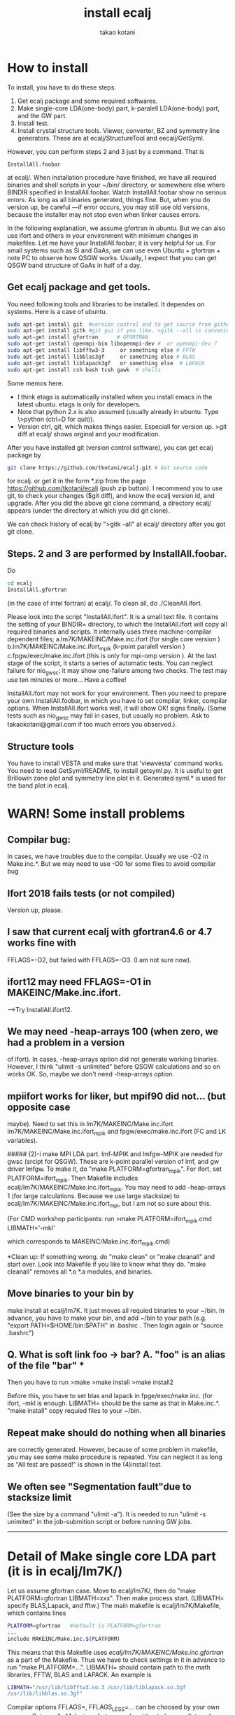 #+TITLE: install ecalj
#+Author: takao kotani
#+email: takaokotani@gmail.com
* How to install 

To install, you have to do these steps. 
 1. Get ecalj package and some required softwares.
 2. Make single-core LDA(one-body) part, k-paralell LDA(one-body) part, and the GW part. 
 3. Install test.
 4. Install crystal structure tools. Viewer, converter, BZ and symmetry line generators. These are at ecalj/StructureTool and eecalj/GetSyml.
However, you can perform steps 2 and 3 just by a command. That is
#+begin_src
InstallAll.foobar 
#+end_src
at ecalj/.
When installation procedure have finished, we have all required binaries and
shell scripts in your ~/bin/ directory, or somewhere else where BINDIR 
specified in InstallAll.foobar. 
Watch InstallAll.foobar show no serious errors. 
As long as all binaries generated, things fine.
But, when you do version up, be careful ---if error occurs, you may still use old versions,
because the installer may not stop even when linker causes errors.

In the following explanation, we assume gfortran in ubuntu.
But we can also use ifort and others in your environment with
minimum changes in makefiles. 
Let me have your InstallAll.foobar; it is very helpful for us.
For small systems such as Si and GaAs, 
we can use even Ubuntu + gfortran + note PC to observe how QSGW works.
Usually, I expect that you can get QSGW band structure of GaAs in half of a day.

** Get ecalj package and get tools.
You need following tools and libraries to be installed.  
It dependes on systems. Here is a case of ubuntu.
#+begin_src bash
 sudo apt-get install git  #version control and to get source from github  
 sudo apt-get install gitk #git gui if you like. >gitk --all is convenient to observe git branch.   
 sudo apt-get install gfortran      # GFORTRAN  
 sudo apt-get install openmpi-bin libopenmpi-dev #  or openmpi-dev ?
 sudo apt-get install libfftw3-3     or something else # FFTW  
 sudo apt-get install libblas3gf     or something else # BLAS  
 sudo apt-get install liblapack3gf   or something else  # LAPACK  
 sudo apt-get install csh bash tcsh gawk  # shells  
#+end_src
Some memos here.
+ I think etags is automatically installed when you install emacs in the latest ubuntu. etags is only for developers.
+ Note that python 2.x is also assumed (usually already in ubuntu. Type \>python (ctrl+D for quit)).
+ Version ctrl, git, which makes things easier. Especiall for version up. >git diff at ecalj/ shows orginal and your modification.

After you have installed git (version control software), you can get ecalj package by  
#+begin_src bash
git clone https://github.com/tkotani/ecalj.git # Get source code  
#+end_src
for ecalj. or get it in the form *.zip from the page https://github.com/tkotani/ecalj (push zip button). 
I recommend you to use git, to check your changes ($git diff), and know the ecalj version id, and upgrade.
After you did the above git clone command, a directory ecalj/ appears 
(under the directory at which you did git clone).

We can check history of ecalj by ">gitk --all" at ecalj/ directory after you got git clone.


** Steps. 2 and 3 are performed by InstallAll.foobar.
Do
#+begin_src bash
 cd ecalj  
 InstallAll.gfortran
#+end_src
(in the case of intel fortran) at ecalj/. To clean all, do ./CleanAll.ifort.  

Please look into the script "InstallAll.ifort". It is a small text file.
It contains the setting of your BINDIR= directory,
to which the InstallAll.ifort will copy all required binaries and scripts.
It internally uses three machine-compilar dependent files;  
  a.lm7K/MAKEINC/Make.inc.ifort (for single core version )  
  b.lm7K/MAKEINC/Make.inc.ifort_mpik (k-point paralell version )  
  c.fpgw/exec/make.inc.ifort  (this is only for mpi-omp version ).  
At the last stage of the script, it starts a series of automatic tests.
You can neglect failure for nio_gwsc; it may show one-failure among two checks.
The test may use ten minutes or more... Have a coffee!
  
InstallAll.ifort may not work for your environment. 
Then you need to prepare your own InstallAll.foobar, in which you have to set compilar, linker, compilar options.
When InstallAll.ifort works well, it will show OK! signs finally. 
(Some tests such as nio_gwsc may fail in cases, but usually no problem. 
 Ask to takaokotani@gmail.com if too much errors you observed.).

** Structure tools
You have to install VESTA and make sure that 'viewvesta' command works.
You need to read GetSyml/README, to install getsyml.py.
It is useful to get Brillowin zone plot and symmetry line plot in it.
Generated syml.* is used for the band plot in ecalj.

* WARN! Some install problems 
** Compilar bug: 
In cases, we have troubles due to the compilar.
Usually we use -O2 in Make.inc.*. But we may need to use -O0 for some files to avoid compilar bug

** Ifort 2018 fails tests (or not compiled)
   Version up, please.
** I saw that current ecalj with gfortran4.6 or 4.7 works fine with
  FFLAGS=-O2, but failed with FFLAGS=-O3. (I am not sure now).
** ifort12 may need FFLAGS=-O1 in MAKEINC/Make.inc.ifort. 
  -->Try InstallAll.ifort12.
** We may need -heap-arrays 100 (when zero, we had a problem in a version
  of ifort). In cases, -heap-arrays option did not generate working binaries.
  However, I think "ulimit -s unlimited" before QSGW calculations and
  so on works OK. So, maybe we don't need -heap-arrays option.
** mpiifort works for liker, but mpif90 did not... (but opposite case
  maybe). Need to set this in lm7K/MAKEINC/Make.inc.ifort
  lm7K/MAKEINC/Make.inc.ifort_mpik and fpgw/exec/make.inc.ifort
  (FC and LK variables).


##### (2)-i make MPI LDA part.
lmf-MPIK and lmfgw-MPIK are needed for gwsc (srcipt for QSGW). 
These are k-point parallel version of lmf, and gw driver lmfgw. To
make it, do  
"make PLATFORM=gfortran_mpik".  
For ifort, set PLATFORM=ifort_mpik.  
Then Makefile includes ecalj/lm7K/MAKEINC/Make.inc.ifort_mpik.
You may need to add -heap-arrays 1 (for large calculations. Because we
use large stacksize) to ecalj/lm7K/MAKEINC/Make.inc.ifort_mpi, but I
am not so sure about this.

(For CMD workshop participants: run  
 >make PLATFORM=ifort_mpik.cmd LIBMATH='-mkl'

which corresponds to MAKEINC/Make.inc.ifort_mpik.cmd)

*Clean up:  
If something wrong. do "make clean" or "make cleanall" and start over.
Look into Makefile if you like to know what they do.
"make cleanall" removes all *.o *.a modules, and binaries.

** Move binaries to your bin by 
make install at ecalj/lm7K. It just moves all requied binaries to your ~/bin.
In advance, you have to make your bin, and add ~/bin to  your path
(e.g. "export PATH=$HOME/bin:$PATH" in .bashrc . Then login again or "source .bashrc")


** Q. What is soft link foo -> bar?  A. "foo" is an alias of the file "bar"  ***

Then you have to run  
>make  
>make install  
>make install2  

Before this, you have to set blas and lapack in fpge/exec/make.inc.
(for ifort, -mkl is enough. LIBMATH= should be the same as that in Make.inc.*.
"make install" copy requied files to your ~/bin.

** Repeat make should do nothing when all binaries
are correctly generated. However, because of some problem in makefile, 
you may see some make procedure is repeated. You can neglect it as
long as "All test are passed!" is shown in the (4)install test.

** We often see "Segmentation fault"due to stacksize limit 
(See the size by a command "ulimit -a"). 
It is needed to run "ulimit -s unimited" in the job-submition script 
or before running GW jobs. 



----------------
* Detail of Make single core LDA part (it is in ecalj/lm7K/) 
Let us assume gfortran case.
Move to ecalj/lm7K/, then do "make PLATFORM=gfortran LIBMATH=xxx". 
Then make process start. (LIBMATH= specify BLAS,Lapack, and fftw.)
The main makefile is ecalj/lm7K/Makefile, which contains lines
#+begin_src bash
  PLATFORM=gfortran   #default is PLATFORM=gfortran  
  ...  
  include MAKEINC/Make.inc.$(PLATFORM)  
#+end_src
This means that this Makefile uses /ecalj/lm7K/MAKEINC/Make.inc.gfortran/
as a part of the Makefile. Thus we have to check settings in it 
in advance to run "make PLATFORM=...".
LIBMATH= should contain path to the math libraries, FFTW, BLAS and LAPACK.
An example is   
#+begin_src bash
  LIBMATH="/usr/lib/libfftw3.so.3 /usr/lib/liblapack.so.3gf
  /usr/lib/libblas.so.3gf"  
#+end_src
Compilar options FFLAGS=, FFLAGS_LESS=... can be choosed by your own
manner. But usually Make.inc.gfortran works without changes
(let me know your changes; I like to include it in ecalj).

Let us consider ifort case. In this case, we run  
#+begin_src bash
make PLATFORM=ifort LIBMATH='-mkl'   
#+end_src

There are several MAKEINC/Make.inc.ifort*
(not _mpik*) with which we installed to machines. 
You can choose one of them or you can set your own Make.inc.ifort.*
(compilar, compilar options, math library).

Warning messages like ": warning: ignoring old commands for target `/vxcnls.o'" is
just because of problem of Makefile. you can neglect this. We will fix it..

Parallel make like  
#+begin_src bash
 make -j24 PLATFORM=gfortran  
#+end_src

can speed it up for multicore machines(24 core in this case). 
But it stops because of dependency is not well-described in our current Makefile. 
In such case, repeat it a few times, or repeat it without -j24.

Finally run  
#+begin_src bash
make PLATFORM=gfortran install  
#+end_src


This just copy required files (binaries and scripts) to your ~/bin.
(check it in Makefile). If you like to copy them to ~/xxx instead of~/bin,
make with BINDIR=xxx.

(For CMD workshop participants: run  
#+begin_src bash
make PLATFORM=ifort.cmd LIBMATH='-mkl' BINDIR=~/bin
#+end_src

* Detail of GW part of install, Installation for fpgw/
This is for GW part to get self-energy.
The makefile is a little different from what is in lmv7/
At ecalj/fpgw/exec/ directory, you have to a softlink make.inc such as
>lrwxrwxrwx 1 takao takao 17 Aug 25 13:18 make.inc -> make.inc.gfortran

For each machine you have to prepare your own make.inc.foobar 
(There are samples. Here is the case of make.inc.ifort.cmd), 
and do  
>ln -s make.inc.ifort.cmd make.inc  

to make a soft like make.inc -> make.inc.cmd

* Detail of Install test
We have to check whether binaries works fine or not.
Move to ecalj/TestInstall. Then type make (with no arguments). 
It shows help about how to do test.
To test all of binaries, just do
>make all  

All tests may require ~10min or a little more.  (nio_gwsc takes ~300sec)
In cases, nio_gwsc fails, showing  
 >FAILED: nio_gwsc QPU compared by ./bin/dqpu  
 >PASSED: nio_gwsc diffnum  

However, we do not need to care its failure sign. (so nio_gwsc test
must be improved...). (numerically small differences).

Help of make (no arguments) at ecalj/TestInstall, shows
>make lmall   !tests only LDA part.  
>make gwall   !tests only GW part.  



